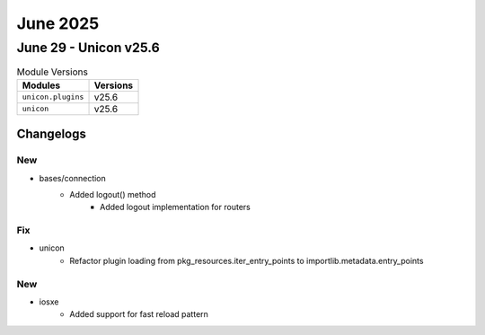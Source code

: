 June 2025
==========

June 29 - Unicon v25.6 
------------------------



.. csv-table:: Module Versions
    :header: "Modules", "Versions"

        ``unicon.plugins``, v25.6 
        ``unicon``, v25.6 




Changelogs
^^^^^^^^^^
--------------------------------------------------------------------------------
                                      New                                       
--------------------------------------------------------------------------------

* bases/connection
    * Added logout() method
        * Added logout implementation for routers


--------------------------------------------------------------------------------
                                      Fix                                       
--------------------------------------------------------------------------------

* unicon
    * Refactor plugin loading from pkg_resources.iter_entry_points to importlib.metadata.entry_points


--------------------------------------------------------------------------------
                                      New                                       
--------------------------------------------------------------------------------

* iosxe
    * Added support for fast reload pattern


